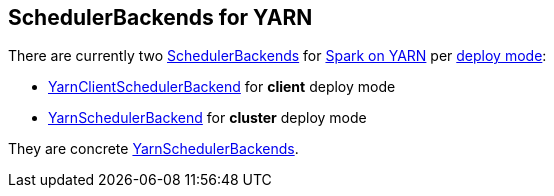 == SchedulerBackends for YARN

There are currently two xref:scheduler:SchedulerBackend.adoc[SchedulerBackends] for link:README.adoc[Spark on YARN] per link:spark-submit.adoc#deploy-mode[deploy mode]:

* link:spark-yarn-client-yarnclientschedulerbackend.adoc[YarnClientSchedulerBackend] for *client* deploy mode
* link:spark-yarn-yarnschedulerbackend.adoc[YarnSchedulerBackend] for *cluster* deploy mode

They are concrete link:spark-yarn-yarnschedulerbackend.adoc[YarnSchedulerBackends].
